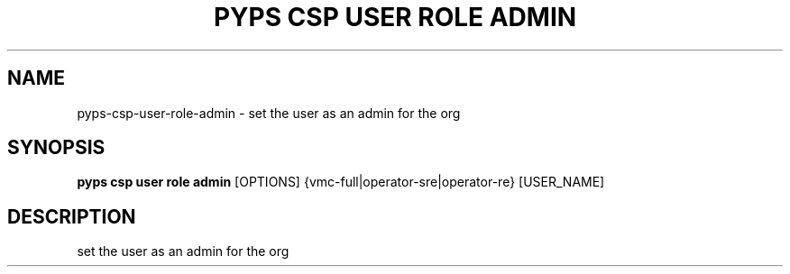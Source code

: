 .TH "PYPS CSP USER ROLE ADMIN" "1" "2023-03-21" "1.0.0" "pyps csp user role admin Manual"
.SH NAME
pyps\-csp\-user\-role\-admin \- set the user as an admin for the org
.SH SYNOPSIS
.B pyps csp user role admin
[OPTIONS] {vmc\-full|operator\-sre|operator\-re} [USER_NAME]
.SH DESCRIPTION
set the user as an admin for the org
